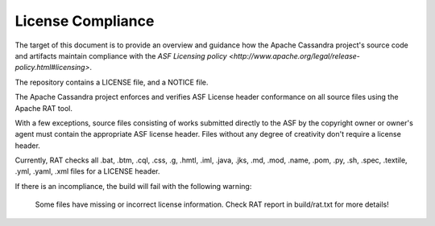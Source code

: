 .. Licensed to the Apache Software Foundation (ASF) under one
.. or more contributor license agreements.  See the NOTICE file
.. distributed with this work for additional information
.. regarding copyright ownership.  The ASF licenses this file
.. to you under the Apache License, Version 2.0 (the
.. "License"); you may not use this file except in compliance
.. with the License.  You may obtain a copy of the License at
..
..     http://www.apache.org/licenses/LICENSE-2.0
..
.. Unless required by applicable law or agreed to in writing, software
.. distributed under the License is distributed on an "AS IS" BASIS,
.. WITHOUT WARRANTIES OR CONDITIONS OF ANY KIND, either express or implied.
.. See the License for the specific language governing permissions and
.. limitations under the License.

..  _license_compliance:

License Compliance
******************


The target of this document is to provide an overview and guidance how the Apache Cassandra project's source code and
artifacts maintain compliance with the `ASF Licensing policy <http://www.apache.org/legal/release-policy.html#licensing>`.

The repository contains a LICENSE file, and a NOTICE file.

The Apache Cassandra project enforces and verifies ASF License header conformance on all source files using the Apache RAT tool.

With a few exceptions, source files consisting of works submitted directly to the ASF by the copyright owner or owner's
agent must contain the appropriate ASF license header. Files without any degree of creativity don't require a license header.

Currently, RAT checks all .bat, .btm, .cql, .css, .g, .hmtl, .iml, .java, .jks, .md, .mod, .name, .pom, .py, .sh, .spec, .textile, .yml, .yaml, .xml files for a LICENSE header.

If there is an incompliance, the build will fail with the following warning:

    Some files have missing or incorrect license information. Check RAT report in build/rat.txt for more details!
